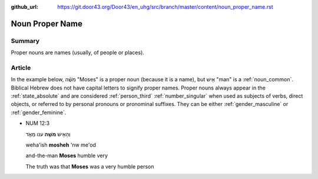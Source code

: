 :github_url: https://git.door43.org/Door43/en_uhg/src/branch/master/content/noun_proper_name.rst

.. _noun_proper_name:

Noun Proper Name
================

Summary
-------

Proper nouns are names (usually, of people or places).

Article
-------

In the example below, מֹשֶׁ֗ה "Moses" is a proper noun (because it is a
name), but אִ֖ישׁ "man" is a :ref:`noun_common`.
Biblical Hebrew does not have capital letters to signify proper names.
Proper nouns always appear in the :ref:`state_absolute`
and are considered :ref:`person_third`
:ref:`number_singular`
when used as subjects of verbs, direct objects, or referred to by
personal pronouns or pronominal suffixes. They can be either
:ref:`gender_masculine`
or
:ref:`gender_feminine`.

-  NUM 12:3

   .. raw:: html

      <table border="1" class="docutils">

   .. raw:: html

      <colgroup>

   .. raw:: html

      <col width="100%" />

   .. raw:: html

      </colgroup>

   .. raw:: html

      <tbody valign="top">

   .. raw:: html

      <tr class="row-odd" align="right">

   .. raw:: html

      <td>

   וְהָאִ֥ישׁ **מֹשֶׁ֖ה** ענו מְאֹ֑ד

   .. raw:: html

      </td>

   .. raw:: html

      </tr>

   .. raw:: html

      <tr class="row-even">

   .. raw:: html

      <td>

   weha'ish \ **mosheh** 'nw me'od

   .. raw:: html

      </td>

   .. raw:: html

      </tr>

   .. raw:: html

      <tr class="row-odd">

   .. raw:: html

      <td>

   and-the-man **Moses** humble very

   .. raw:: html

      </td>

   .. raw:: html

      </tr>

   .. raw:: html

      <tr class="row-even">

   .. raw:: html

      <td>

   The truth was that **Moses** was a very humble person

   .. raw:: html

      </td>

   .. raw:: html

      </tr>

   .. raw:: html

      </tbody>

   .. raw:: html

      </table>
